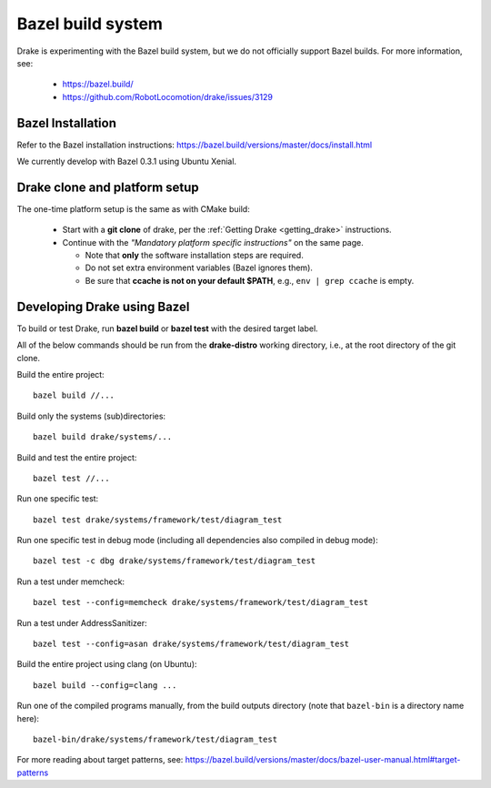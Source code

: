 ******************
Bazel build system
******************

Drake is experimenting with the Bazel build system, but we do not officially
support Bazel builds.  For more information, see:

 * https://bazel.build/
 * https://github.com/RobotLocomotion/drake/issues/3129

Bazel Installation
==================

Refer to the Bazel installation instructions:
https://bazel.build/versions/master/docs/install.html

We currently develop with Bazel 0.3.1 using Ubuntu Xenial.

Drake clone and platform setup
==============================

The one-time platform setup is the same as with CMake build:

 - Start with a **git clone** of drake, per the :ref:`Getting Drake
   <getting_drake>` instructions.

 - Continue with the *"Mandatory platform specific instructions"* on the same
   page.

   - Note that **only** the software installation steps are required.
   - Do not set extra environment variables (Bazel ignores them).
   - Be sure that **ccache is not on your default $PATH**, e.g.,
     ``env | grep ccache`` is empty.

Developing Drake using Bazel
============================

To build or test Drake, run **bazel build** or **bazel test** with the desired
target label.

All of the below commands should be run from the **drake-distro** working
directory, i.e., at the root directory of the git clone.

Build the entire project::

  bazel build //...

Build only the systems (sub)directories::

  bazel build drake/systems/...

Build and test the entire project::

  bazel test //...

Run one specific test::

  bazel test drake/systems/framework/test/diagram_test

Run one specific test in debug mode (including all dependencies also compiled
in debug mode)::

  bazel test -c dbg drake/systems/framework/test/diagram_test

Run a test under memcheck::

  bazel test --config=memcheck drake/systems/framework/test/diagram_test

Run a test under AddressSanitizer::

  bazel test --config=asan drake/systems/framework/test/diagram_test

Build the entire project using clang (on Ubuntu)::

  bazel build --config=clang ...

Run one of the compiled programs manually, from the build outputs directory
(note that ``bazel-bin`` is a directory name here)::

  bazel-bin/drake/systems/framework/test/diagram_test

For more reading about target patterns, see:
https://bazel.build/versions/master/docs/bazel-user-manual.html#target-patterns
